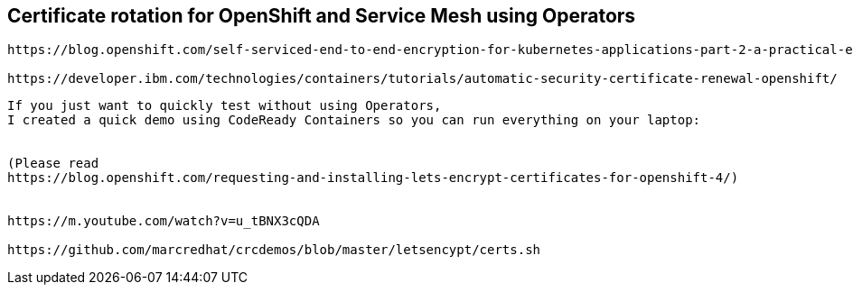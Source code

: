 == Certificate rotation for OpenShift and Service Mesh using Operators


----
https://blog.openshift.com/self-serviced-end-to-end-encryption-for-kubernetes-applications-part-2-a-practical-example/

https://developer.ibm.com/technologies/containers/tutorials/automatic-security-certificate-renewal-openshift/
----


----
If you just want to quickly test without using Operators, 
I created a quick demo using CodeReady Containers so you can run everything on your laptop:


(Please read 
https://blog.openshift.com/requesting-and-installing-lets-encrypt-certificates-for-openshift-4/)


https://m.youtube.com/watch?v=u_tBNX3cQDA

https://github.com/marcredhat/crcdemos/blob/master/letsencypt/certs.sh
----
